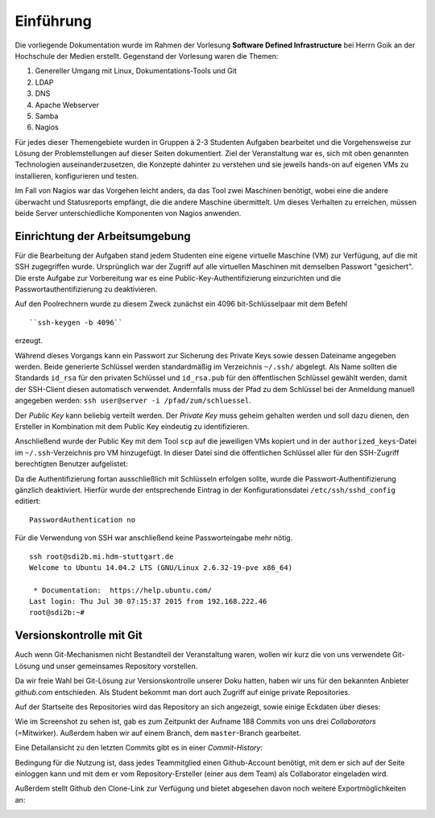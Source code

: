 **********
Einführung
**********

Die vorliegende Dokumentation wurde im Rahmen der Vorlesung **Software Defined Infrastructure** bei Herrn Goik an der Hochschule der Medien erstellt. Gegenstand der Vorlesung waren die Themen:

1. Genereller Umgang mit Linux, Dokumentations-Tools und Git
2. LDAP
3. DNS
4. Apache Webserver
5. Samba
6. Nagios

Für jedes dieser Themengebiete wurden in Gruppen à 2-3 Studenten Aufgaben bearbeitet und die Vorgehensweise zur Lösung der Problemstellungen auf dieser Seiten dokumentiert. Ziel der Veranstaltung war es, sich mit oben genannten Technologien auseinanderzusetzen, die Konzepte dahinter zu verstehen und sie jeweils hands-on auf eigenen VMs zu installieren, konfigurieren und testen.

Im Fall von Nagios war das Vorgehen leicht anders, da das Tool zwei Maschinen benötigt, wobei eine die andere überwacht und Statusreports empfängt, die die andere Maschine übermittelt. Um dieses Verhalten zu erreichen, müssen beide Server unterschiedliche Komponenten von Nagios anwenden.


Einrichtung der Arbeitsumgebung
*******************************

Für die Bearbeitung der Aufgaben stand jedem Studenten eine eigene virtuelle Maschine (VM) zur Verfügung, auf die mit SSH zugegriffen wurde. Ursprünglich war der Zugriff auf alle virtuellen Maschinen mit demselben Passwort "gesichert". Die erste Aufgabe zur Vorbereitung war es eine Public-Key-Authentifizierung einzurichten und die Passwortauthentifizierung zu deaktivieren.

Auf den Poolrechnern wurde zu diesem Zweck zunächst ein 4096 bit-Schlüsselpaar mit dem Befehl

::

    ``ssh-keygen -b 4096``

erzeugt.

.. image:: images/Allgemein/01_keygen.png

Während dieses Vorgangs kann ein Passwort zur Sicherung des Private Keys sowie dessen Dateiname angegeben werden. Beide generierte Schlüssel werden standardmäßig im Verzeichnis ``~/.ssh/`` abgelegt.  Als Name sollten die Standards ``id_rsa`` für den privaten Schlüssel und ``id_rsa.pub`` für den öffentlischen Schlüssel gewählt werden, damit der SSH-Client diesen automatisch verwendet. Andernfalls muss der Pfad zu dem Schlüssel bei der Anmeldung manuell angegeben werden: ``ssh user@server -i /pfad/zum/schluessel``.

Der *Public Key* kann beliebig verteilt werden. Der *Private Key* muss geheim gehalten werden und soll dazu dienen, den Ersteller in Kombination mit dem Public Key eindeutig zu identifizieren.

Anschließend wurde der Public Key mit dem Tool ``scp`` auf die jeweiligen VMs kopiert und in der ``authorized_keys``-Datei im ``~/.ssh``-Verzeichnis pro VM hinzugefügt. In dieser Datei sind die öffentlichen Schlüssel aller für den SSH-Zugriff berechtigten Benutzer aufgelistet:

.. image:: images/Allgemein/02_authorizedkeys.png

Da die Authentifizierung fortan ausschließlich mit Schlüsseln erfolgen sollte, wurde die Passwort-Authentifizierung gänzlich deaktiviert. Hierfür wurde der entsprechende Eintrag in der Konfigurationsdatei ``/etc/ssh/sshd_config`` editiert:

::

    PasswordAuthentication no


Für die Verwendung von SSH war anschließend keine Passworteingabe mehr nötig.

::

    ssh root@sdi2b.mi.hdm-stuttgart.de
    Welcome to Ubuntu 14.04.2 LTS (GNU/Linux 2.6.32-19-pve x86_64)

     * Documentation:  https://help.ubuntu.com/
    Last login: Thu Jul 30 07:15:37 2015 from 192.168.222.46
    root@sdi2b:~#

Versionskontrolle mit Git
*************************

Auch wenn Git-Mechanismen nicht Bestandteil der Veranstaltung waren, wollen wir kurz die von uns verwendete Git-Lösung und unser gemeinsames Repository vorstellen.

Da wir freie Wahl bei Git-Lösung zur Versionskontrolle unserer Doku hatten, haben wir uns für den bekannten Anbieter *github.com* entschieden. Als Student bekommt man dort auch Zugriff auf einige private Repositories.

Auf der Startseite des Repositories wird das Repository an sich angezeigt, sowie einige Eckdaten über dieses:

.. image:: images/Allgemein/03_github_landingpage.png

Wie im Screenshot zu sehen ist, gab es zum Zeitpunkt der Aufname 188 Commits von uns drei *Collaborators* (=Mitwirker). Außerdem haben wir auf einem Branch, dem ``master``-Branch gearbeitet.

Eine Detailansicht zu den letzten Commits gibt es in einer *Commit-History*:

.. image:: images/Allgemein/04_github_commithistory.png

Bedingung für die Nutzung ist, dass jedes Teammitglied einen Github-Account benötigt, mit dem er sich auf der Seite einloggen kann und mit dem er vom Repository-Ersteller (einer aus dem Team) als Collaborator eingeladen wird.

.. image:: images/Allgemein/05_github_collaborators.png

Außerdem stellt Github den Clone-Link zur Verfügung und bietet abgesehen davon noch weitere Exportmöglichkeiten an:

.. image:: images/Allgemein/06_github_gitexportfunktionen.png
